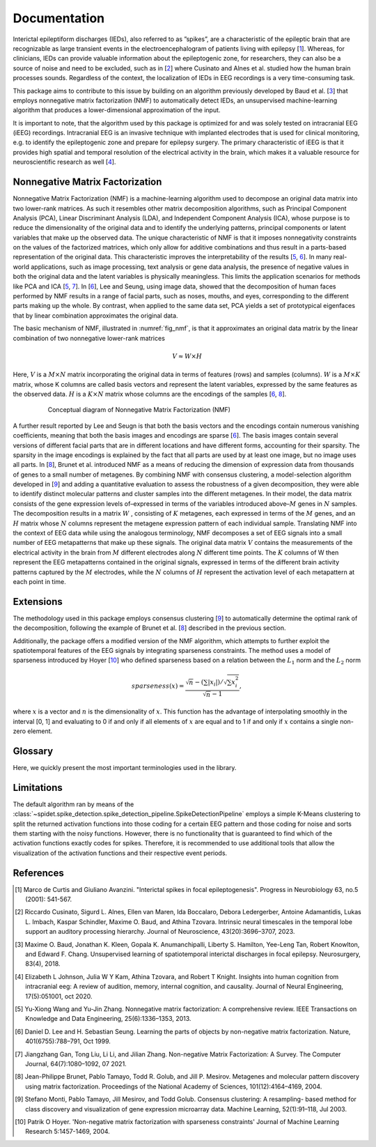.. module:: spidet

.. _documentation:

=============
Documentation
=============

Interictal epileptiform discharges (IEDs), also referred to as ”spikes”, are a characteristic of
the epileptic brain that are recognizable as large transient events in the electroencephalogram
of patients living with epilepsy [1_]. Whereas, for clinicians, IEDs can provide valuable information about the epileptogenic
zone, for researchers, they can also be a source of noise and need to be excluded, such as in [2_] where
Cusinato and Alnes et al. studied how the human brain processes sounds. Regardless of the context,
the localization of IEDs in EEG recordings is a very time-consuming task.

This package aims to contribute to this issue by building on an algorithm previously developed by Baud et al. [3_]
that employs nonnegative matrix factorization (NMF) to automatically detect IEDs, an unsupervised machine-learning
algorithm that produces a lower-dimensional approximation of the input.

It is important to note, that the algorithm used by this package is optimized for and was solely tested on
intracranial EEG (iEEG) recordings. Intracranial EEG is an invasive technique with implanted electrodes that is used for
clinical monitoring, e.g. to identify the epileptogenic zone and prepare for epilepsy surgery. The primary
characteristic of iEEG is that it provides high spatial and temporal resolution of the electrical activity
in the brain, which makes it a valuable resource for neuroscientific research as well [4_].

Nonnegative Matrix Factorization
^^^^^^^^^^^^^^^^^^^^^^^^^^^^^^^^

Nonnegative Matrix Factorization (NMF) is a machine-learning algorithm used to decompose an original
data matrix into two lower-rank matrices. As such it resembles other matrix decomposition algorithms,
such as Principal Component Analysis (PCA), Linear Discriminant Analysis (LDA), and Independent
Component Analysis (ICA), whose purpose is to reduce the dimensionality of the original data and to
identify the underlying patterns, principal components or latent variables that make up the observed data.
The unique characteristic of NMF is that it imposes nonnegativity constraints on the values of the factorized
matrices, which only allow for additive combinations and thus result in a parts-based representation of the
original data. This characteristic improves the interpretability of the results [5_, 6_]. In many real-world
applications, such as image processing, text analysis or gene data analysis, the presence of negative values
in both the original data and the latent variables is physically meaningless. This limits the application
scenarios for methods like PCA and ICA [5_, 7_]. In [6_], Lee and Seung, using image data, showed
that the decomposition of human faces performed by NMF results in a range of facial parts, such as noses,
mouths, and eyes, corresponding to the different parts making up the whole. By contrast, when applied to
the same data set, PCA yields a set of prototypical eigenfaces that by linear combination approximates the
original data.

The basic mechanism of NMF, illustrated in :numref:`fig_nmf`, is that it approximates an original data matrix
by the linear combination of two nonnegative lower-rank matrices

.. math::
    V ≈W ×H

Here, :math:`V` is a :math:`M × N` matrix incorporating the original data in terms of features (rows) and samples
(columns). :math:`W` is a :math:`M × K` matrix, whose K columns are called basis vectors and represent the latent
variables, expressed by the same features as the observed data. :math:`H` is a :math:`K × N` matrix whose columns are
the encodings of the samples [6_, 8_].

.. _fig_nmf:

.. figure:: /_images/figure_nmf-1.png
    :align: center
    :figwidth: 80%

    Conceptual diagram of Nonnegative Matrix Factorization (NMF)


A further result reported by Lee and Seugn is that both the basis vectors and the encodings
contain numerous vanishing coefficients, meaning that both the basis images and encodings are sparse [6_].
The basis images contain several versions of different facial parts that are in different locations and have
different forms, accounting for their sparsity. The sparsity in the image encodings is explained by the fact
that all parts are used by at least one image, but no image uses all parts.
In [8_], Brunet et al. introduced NMF as a means of reducing the dimension of expression data from
thousands of genes to a small number of metagenes. By combining NMF with consensus clustering, a
model-selection algorithm developed in [9_] and adding a quantitative evaluation to assess the robustness
of a given decomposition, they were able to identify distinct molecular patterns and cluster samples into
the different metagenes. In their model, the data matrix consists of the gene expression levels of–expressed
in terms of the variables introduced above–:math:`M` genes in :math:`N` samples. The decomposition results in a matrix
:math:`W` , consisting of :math:`K` metagenes, each expressed in terms of the :math:`M` genes, and an :math:`H` matrix
whose :math:`N` columns represent the metagene expression pattern of each individual sample. Translating NMF into the
context of EEG data while using the analogous terminology, NMF decomposes a set of EEG signals into a
small number of EEG metapatterns that make up these signals. The original data matrix :math:`V` contains the
measurements of the electrical activity in the brain from :math:`M` different electrodes along :math:`N` different time
points. The :math:`K` columns of W then represent the EEG metapatterns contained in the original signals, expressed
in terms of the different brain activity patterns captured by the :math:`M` electrodes, while the :math:`N`
columns of :math:`H` represent the activation level of each metapattern at each point in time.


Extensions
^^^^^^^^^^
The methodology used in this package employs consensus clustering [9_] to automatically determine the optimal rank
of the decomposition, following the example of Brunet et al. [8_] described in the previous section.

Additionally, the package offers a modified version of the NMF algorithm, which attempts to further exploit the
spatiotemporal features of the EEG signals by integrating sparseness constraints. The method uses a
model of sparseness introduced by Hoyer [10_] who defined sparseness based on a relation between the :math:`L_1`
norm and the :math:`L_2` norm

.. math::

    sparseness(x) = \frac{\sqrt{n} - (\sum | x_i |) / \sqrt{\sum x_{i}^2}}{\sqrt{n} - 1},

where :math:`x` is a vector and :math:`n` is the dimensionality of :math:`x`. This function has the advantage of interpolating
smoothly in the interval [0, 1] and evaluating to 0 if and only if all elements of :math:`x` are equal and to 1 if and
only if :math:`x` contains a single non-zero element.

Glossary
^^^^^^^^
Here, we quickly present the most important terminologies used in the library.

.. glossary::
    Basis Function
        A basis function refers to a column of the :math:`W` matrix and represents an EEG metapattern,
        expressed in terms of the different brain activity patterns captured by the employed electrodes.
        They are represented in the library by the :class:`~spidet.domain.BasisFunction` object.

    Activation Function
        An activation function refers to a single row of the :math:`H` matrix and contains the activation
        levels of a given metapattern at each point in time. They are represented by the
        :class:`~spidet.domain.ActivationFunction` object.


Limitations
^^^^^^^^^^^
The default algorithm ran by means of the :class:`~spidet.spike_detection.spike_detection_pipeline.SpikeDetectionPipeline`
employs a simple K-Means clustering to split the returned activation functions into those coding
for a certain EEG pattern and those coding for noise and sorts them starting with the noisy functions. However,
there is no functionality that is guaranteed to find which of the activation functions exactly codes for
spikes. Therefore, it is recommended to use additional tools that allow the visualization of the
activation functions and their respective event periods.

References
^^^^^^^^^^

.. [1] Marco de Curtis and Giuliano Avanzini. "Interictal spikes in focal epileptogenesis".
        Progress in Neurobiology 63, no.5 (2001): 541-567.

.. [2] Riccardo Cusinato, Sigurd L. Alnes, Ellen van Maren, Ida Boccalaro, Debora Ledergerber, Antoine
        Adamantidis, Lukas L. Imbach, Kaspar Schindler, Maxime O. Baud, and Athina Tzovara. Intrinsic
        neural timescales in the temporal lobe support an auditory processing hierarchy. Journal of
        Neuroscience, 43(20):3696–3707, 2023.

.. [3] Maxime O. Baud, Jonathan K. Kleen, Gopala K. Anumanchipalli, Liberty S. Hamilton, Yee-Leng
        Tan, Robert Knowlton, and Edward F. Chang. Unsupervised learning of spatiotemporal interictal
        discharges in focal epilepsy. Neurosurgery, 83(4), 2018.

.. [4] Elizabeth L Johnson, Julia W Y Kam, Athina Tzovara, and Robert T Knight. Insights into human
        cognition from intracranial eeg: A review of audition, memory, internal cognition, and causality.
        Journal of Neural Engineering, 17(5):051001, oct 2020.

.. [5] Yu-Xiong Wang and Yu-Jin Zhang. Nonnegative matrix factorization: A comprehensive review.
        IEEE Transactions on Knowledge and Data Engineering, 25(6):1336–1353, 2013.

.. [6] Daniel D. Lee and H. Sebastian Seung. Learning the parts of objects by non-negative matrix
        factorization. Nature, 401(6755):788–791, Oct 1999.

.. [7] Jiangzhang Gan, Tong Liu, Li Li, and Jilian Zhang. Non-negative Matrix Factorization: A Survey.
        The Computer Journal, 64(7):1080–1092, 07 2021.

.. [8] Jean-Philippe Brunet, Pablo Tamayo, Todd R. Golub, and Jill P. Mesirov. Metagenes and molecular
        pattern discovery using matrix factorization. Proceedings of the National Academy of Sciences,
        101(12):4164–4169, 2004.

.. [9] Stefano Monti, Pablo Tamayo, Jill Mesirov, and Todd Golub. Consensus clustering: A resampling-
        based method for class discovery and visualization of gene expression microarray data. Machine
        Learning, 52(1):91–118, Jul 2003.

.. [10] Patrik O Hoyer. 'Non-negative matrix factorization with sparseness constraints'
        Journal of Machine Learning Research  5:1457-1469, 2004.
